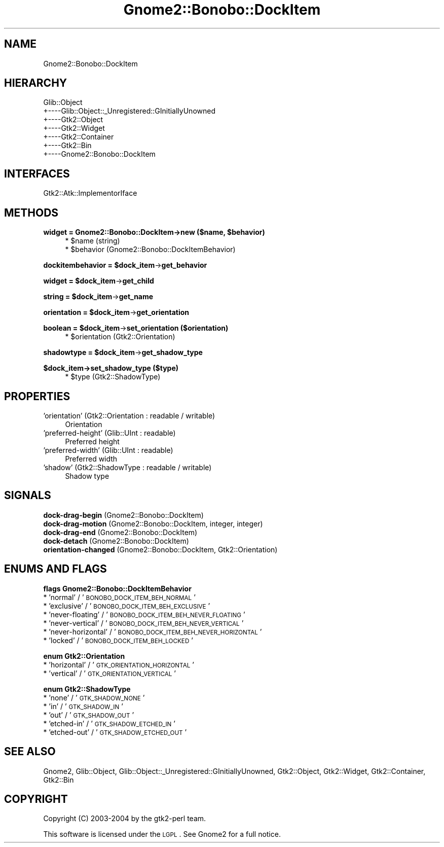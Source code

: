 .\" Automatically generated by Pod::Man v1.37, Pod::Parser v1.3
.\"
.\" Standard preamble:
.\" ========================================================================
.de Sh \" Subsection heading
.br
.if t .Sp
.ne 5
.PP
\fB\\$1\fR
.PP
..
.de Sp \" Vertical space (when we can't use .PP)
.if t .sp .5v
.if n .sp
..
.de Vb \" Begin verbatim text
.ft CW
.nf
.ne \\$1
..
.de Ve \" End verbatim text
.ft R
.fi
..
.\" Set up some character translations and predefined strings.  \*(-- will
.\" give an unbreakable dash, \*(PI will give pi, \*(L" will give a left
.\" double quote, and \*(R" will give a right double quote.  | will give a
.\" real vertical bar.  \*(C+ will give a nicer C++.  Capital omega is used to
.\" do unbreakable dashes and therefore won't be available.  \*(C` and \*(C'
.\" expand to `' in nroff, nothing in troff, for use with C<>.
.tr \(*W-|\(bv\*(Tr
.ds C+ C\v'-.1v'\h'-1p'\s-2+\h'-1p'+\s0\v'.1v'\h'-1p'
.ie n \{\
.    ds -- \(*W-
.    ds PI pi
.    if (\n(.H=4u)&(1m=24u) .ds -- \(*W\h'-12u'\(*W\h'-12u'-\" diablo 10 pitch
.    if (\n(.H=4u)&(1m=20u) .ds -- \(*W\h'-12u'\(*W\h'-8u'-\"  diablo 12 pitch
.    ds L" ""
.    ds R" ""
.    ds C` ""
.    ds C' ""
'br\}
.el\{\
.    ds -- \|\(em\|
.    ds PI \(*p
.    ds L" ``
.    ds R" ''
'br\}
.\"
.\" If the F register is turned on, we'll generate index entries on stderr for
.\" titles (.TH), headers (.SH), subsections (.Sh), items (.Ip), and index
.\" entries marked with X<> in POD.  Of course, you'll have to process the
.\" output yourself in some meaningful fashion.
.if \nF \{\
.    de IX
.    tm Index:\\$1\t\\n%\t"\\$2"
..
.    nr % 0
.    rr F
.\}
.\"
.\" For nroff, turn off justification.  Always turn off hyphenation; it makes
.\" way too many mistakes in technical documents.
.hy 0
.if n .na
.\"
.\" Accent mark definitions (@(#)ms.acc 1.5 88/02/08 SMI; from UCB 4.2).
.\" Fear.  Run.  Save yourself.  No user-serviceable parts.
.    \" fudge factors for nroff and troff
.if n \{\
.    ds #H 0
.    ds #V .8m
.    ds #F .3m
.    ds #[ \f1
.    ds #] \fP
.\}
.if t \{\
.    ds #H ((1u-(\\\\n(.fu%2u))*.13m)
.    ds #V .6m
.    ds #F 0
.    ds #[ \&
.    ds #] \&
.\}
.    \" simple accents for nroff and troff
.if n \{\
.    ds ' \&
.    ds ` \&
.    ds ^ \&
.    ds , \&
.    ds ~ ~
.    ds /
.\}
.if t \{\
.    ds ' \\k:\h'-(\\n(.wu*8/10-\*(#H)'\'\h"|\\n:u"
.    ds ` \\k:\h'-(\\n(.wu*8/10-\*(#H)'\`\h'|\\n:u'
.    ds ^ \\k:\h'-(\\n(.wu*10/11-\*(#H)'^\h'|\\n:u'
.    ds , \\k:\h'-(\\n(.wu*8/10)',\h'|\\n:u'
.    ds ~ \\k:\h'-(\\n(.wu-\*(#H-.1m)'~\h'|\\n:u'
.    ds / \\k:\h'-(\\n(.wu*8/10-\*(#H)'\z\(sl\h'|\\n:u'
.\}
.    \" troff and (daisy-wheel) nroff accents
.ds : \\k:\h'-(\\n(.wu*8/10-\*(#H+.1m+\*(#F)'\v'-\*(#V'\z.\h'.2m+\*(#F'.\h'|\\n:u'\v'\*(#V'
.ds 8 \h'\*(#H'\(*b\h'-\*(#H'
.ds o \\k:\h'-(\\n(.wu+\w'\(de'u-\*(#H)/2u'\v'-.3n'\*(#[\z\(de\v'.3n'\h'|\\n:u'\*(#]
.ds d- \h'\*(#H'\(pd\h'-\w'~'u'\v'-.25m'\f2\(hy\fP\v'.25m'\h'-\*(#H'
.ds D- D\\k:\h'-\w'D'u'\v'-.11m'\z\(hy\v'.11m'\h'|\\n:u'
.ds th \*(#[\v'.3m'\s+1I\s-1\v'-.3m'\h'-(\w'I'u*2/3)'\s-1o\s+1\*(#]
.ds Th \*(#[\s+2I\s-2\h'-\w'I'u*3/5'\v'-.3m'o\v'.3m'\*(#]
.ds ae a\h'-(\w'a'u*4/10)'e
.ds Ae A\h'-(\w'A'u*4/10)'E
.    \" corrections for vroff
.if v .ds ~ \\k:\h'-(\\n(.wu*9/10-\*(#H)'\s-2\u~\d\s+2\h'|\\n:u'
.if v .ds ^ \\k:\h'-(\\n(.wu*10/11-\*(#H)'\v'-.4m'^\v'.4m'\h'|\\n:u'
.    \" for low resolution devices (crt and lpr)
.if \n(.H>23 .if \n(.V>19 \
\{\
.    ds : e
.    ds 8 ss
.    ds o a
.    ds d- d\h'-1'\(ga
.    ds D- D\h'-1'\(hy
.    ds th \o'bp'
.    ds Th \o'LP'
.    ds ae ae
.    ds Ae AE
.\}
.rm #[ #] #H #V #F C
.\" ========================================================================
.\"
.IX Title "Gnome2::Bonobo::DockItem 3pm"
.TH Gnome2::Bonobo::DockItem 3pm "2006-06-19" "perl v5.8.7" "User Contributed Perl Documentation"
.SH "NAME"
Gnome2::Bonobo::DockItem
.SH "HIERARCHY"
.IX Header "HIERARCHY"
.Vb 7
\&  Glib::Object
\&  +\-\-\-\-Glib::Object::_Unregistered::GInitiallyUnowned
\&       +\-\-\-\-Gtk2::Object
\&            +\-\-\-\-Gtk2::Widget
\&                 +\-\-\-\-Gtk2::Container
\&                      +\-\-\-\-Gtk2::Bin
\&                           +\-\-\-\-Gnome2::Bonobo::DockItem
.Ve
.SH "INTERFACES"
.IX Header "INTERFACES"
.Vb 1
\&  Gtk2::Atk::ImplementorIface
.Ve
.SH "METHODS"
.IX Header "METHODS"
.ie n .Sh "widget = Gnome2::Bonobo::DockItem\->\fBnew\fP ($name, $behavior)"
.el .Sh "widget = Gnome2::Bonobo::DockItem\->\fBnew\fP ($name, \f(CW$behavior\fP)"
.IX Subsection "widget = Gnome2::Bonobo::DockItem->new ($name, $behavior)"
.RS 4
.ie n .IP "* $name (string)" 4
.el .IP "* \f(CW$name\fR (string)" 4
.IX Item "$name (string)"
.PD 0
.ie n .IP "* $behavior (Gnome2::Bonobo::DockItemBehavior)" 4
.el .IP "* \f(CW$behavior\fR (Gnome2::Bonobo::DockItemBehavior)" 4
.IX Item "$behavior (Gnome2::Bonobo::DockItemBehavior)"
.RE
.RS 4
.RE
.PD
.ie n .Sh "dockitembehavior = $dock_item\fP\->\fBget_behavior"
.el .Sh "dockitembehavior = \f(CW$dock_item\fP\->\fBget_behavior\fP"
.IX Subsection "dockitembehavior = $dock_item->get_behavior"
.ie n .Sh "widget = $dock_item\fP\->\fBget_child"
.el .Sh "widget = \f(CW$dock_item\fP\->\fBget_child\fP"
.IX Subsection "widget = $dock_item->get_child"
.ie n .Sh "string = $dock_item\fP\->\fBget_name"
.el .Sh "string = \f(CW$dock_item\fP\->\fBget_name\fP"
.IX Subsection "string = $dock_item->get_name"
.ie n .Sh "orientation = $dock_item\fP\->\fBget_orientation"
.el .Sh "orientation = \f(CW$dock_item\fP\->\fBget_orientation\fP"
.IX Subsection "orientation = $dock_item->get_orientation"
.ie n .Sh "boolean = $dock_item\fP\->\fBset_orientation ($orientation)"
.el .Sh "boolean = \f(CW$dock_item\fP\->\fBset_orientation\fP ($orientation)"
.IX Subsection "boolean = $dock_item->set_orientation ($orientation)"
.RS 4
.ie n .IP "* $orientation (Gtk2::Orientation)" 4
.el .IP "* \f(CW$orientation\fR (Gtk2::Orientation)" 4
.IX Item "$orientation (Gtk2::Orientation)"
.RE
.RS 4
.RE
.ie n .Sh "shadowtype = $dock_item\fP\->\fBget_shadow_type"
.el .Sh "shadowtype = \f(CW$dock_item\fP\->\fBget_shadow_type\fP"
.IX Subsection "shadowtype = $dock_item->get_shadow_type"
.Sh "$dock_item\->\fBset_shadow_type\fP ($type)"
.IX Subsection "$dock_item->set_shadow_type ($type)"
.RS 4
.PD 0
.ie n .IP "* $type (Gtk2::ShadowType)" 4
.el .IP "* \f(CW$type\fR (Gtk2::ShadowType)" 4
.IX Item "$type (Gtk2::ShadowType)"
.RE
.RS 4
.RE
.PD
.SH "PROPERTIES"
.IX Header "PROPERTIES"
.IP "'orientation' (Gtk2::Orientation : readable / writable)" 4
.IX Item "'orientation' (Gtk2::Orientation : readable / writable)"
Orientation
.IP "'preferred\-height' (Glib::UInt : readable)" 4
.IX Item "'preferred-height' (Glib::UInt : readable)"
Preferred height
.IP "'preferred\-width' (Glib::UInt : readable)" 4
.IX Item "'preferred-width' (Glib::UInt : readable)"
Preferred width
.IP "'shadow' (Gtk2::ShadowType : readable / writable)" 4
.IX Item "'shadow' (Gtk2::ShadowType : readable / writable)"
Shadow type
.SH "SIGNALS"
.IX Header "SIGNALS"
.IP "\fBdock-drag-begin\fR (Gnome2::Bonobo::DockItem)" 4
.IX Item "dock-drag-begin (Gnome2::Bonobo::DockItem)"
.PD 0
.IP "\fBdock-drag-motion\fR (Gnome2::Bonobo::DockItem, integer, integer)" 4
.IX Item "dock-drag-motion (Gnome2::Bonobo::DockItem, integer, integer)"
.IP "\fBdock-drag-end\fR (Gnome2::Bonobo::DockItem)" 4
.IX Item "dock-drag-end (Gnome2::Bonobo::DockItem)"
.IP "\fBdock-detach\fR (Gnome2::Bonobo::DockItem)" 4
.IX Item "dock-detach (Gnome2::Bonobo::DockItem)"
.IP "\fBorientation-changed\fR (Gnome2::Bonobo::DockItem, Gtk2::Orientation)" 4
.IX Item "orientation-changed (Gnome2::Bonobo::DockItem, Gtk2::Orientation)"
.PD
.SH "ENUMS AND FLAGS"
.IX Header "ENUMS AND FLAGS"
.Sh "flags Gnome2::Bonobo::DockItemBehavior"
.IX Subsection "flags Gnome2::Bonobo::DockItemBehavior"
.IP "* 'normal' / '\s-1BONOBO_DOCK_ITEM_BEH_NORMAL\s0'" 4
.IX Item "'normal' / 'BONOBO_DOCK_ITEM_BEH_NORMAL'"
.PD 0
.IP "* 'exclusive' / '\s-1BONOBO_DOCK_ITEM_BEH_EXCLUSIVE\s0'" 4
.IX Item "'exclusive' / 'BONOBO_DOCK_ITEM_BEH_EXCLUSIVE'"
.IP "* 'never\-floating' / '\s-1BONOBO_DOCK_ITEM_BEH_NEVER_FLOATING\s0'" 4
.IX Item "'never-floating' / 'BONOBO_DOCK_ITEM_BEH_NEVER_FLOATING'"
.IP "* 'never\-vertical' / '\s-1BONOBO_DOCK_ITEM_BEH_NEVER_VERTICAL\s0'" 4
.IX Item "'never-vertical' / 'BONOBO_DOCK_ITEM_BEH_NEVER_VERTICAL'"
.IP "* 'never\-horizontal' / '\s-1BONOBO_DOCK_ITEM_BEH_NEVER_HORIZONTAL\s0'" 4
.IX Item "'never-horizontal' / 'BONOBO_DOCK_ITEM_BEH_NEVER_HORIZONTAL'"
.IP "* 'locked' / '\s-1BONOBO_DOCK_ITEM_BEH_LOCKED\s0'" 4
.IX Item "'locked' / 'BONOBO_DOCK_ITEM_BEH_LOCKED'"
.PD
.Sh "enum Gtk2::Orientation"
.IX Subsection "enum Gtk2::Orientation"
.IP "* 'horizontal' / '\s-1GTK_ORIENTATION_HORIZONTAL\s0'" 4
.IX Item "'horizontal' / 'GTK_ORIENTATION_HORIZONTAL'"
.PD 0
.IP "* 'vertical' / '\s-1GTK_ORIENTATION_VERTICAL\s0'" 4
.IX Item "'vertical' / 'GTK_ORIENTATION_VERTICAL'"
.PD
.Sh "enum Gtk2::ShadowType"
.IX Subsection "enum Gtk2::ShadowType"
.IP "* 'none' / '\s-1GTK_SHADOW_NONE\s0'" 4
.IX Item "'none' / 'GTK_SHADOW_NONE'"
.PD 0
.IP "* 'in' / '\s-1GTK_SHADOW_IN\s0'" 4
.IX Item "'in' / 'GTK_SHADOW_IN'"
.IP "* 'out' / '\s-1GTK_SHADOW_OUT\s0'" 4
.IX Item "'out' / 'GTK_SHADOW_OUT'"
.IP "* 'etched\-in' / '\s-1GTK_SHADOW_ETCHED_IN\s0'" 4
.IX Item "'etched-in' / 'GTK_SHADOW_ETCHED_IN'"
.IP "* 'etched\-out' / '\s-1GTK_SHADOW_ETCHED_OUT\s0'" 4
.IX Item "'etched-out' / 'GTK_SHADOW_ETCHED_OUT'"
.PD
.SH "SEE ALSO"
.IX Header "SEE ALSO"
Gnome2, Glib::Object, Glib::Object::_Unregistered::GInitiallyUnowned, Gtk2::Object, Gtk2::Widget, Gtk2::Container, Gtk2::Bin
.SH "COPYRIGHT"
.IX Header "COPYRIGHT"
Copyright (C) 2003\-2004 by the gtk2\-perl team.
.PP
This software is licensed under the \s-1LGPL\s0.  See Gnome2 for a full notice.
